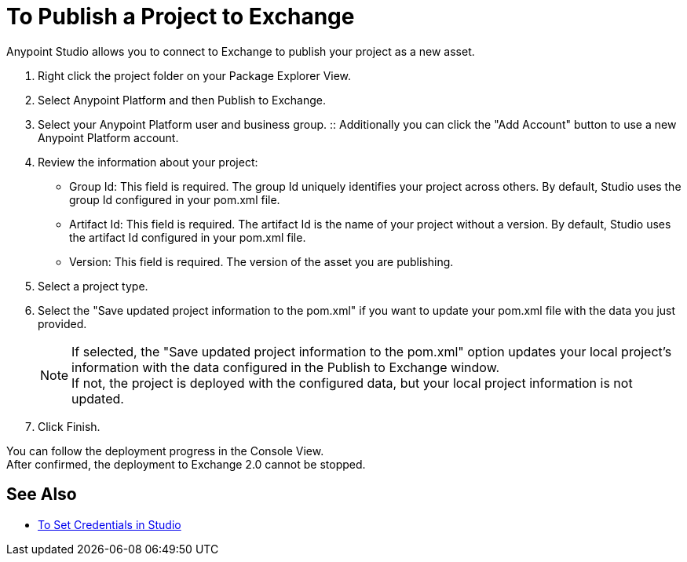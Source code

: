 = To Publish a Project to Exchange

Anypoint Studio allows you to connect to Exchange to publish your project as a new asset.

. Right click the project folder on your Package Explorer View.
. Select Anypoint Platform and then Publish to Exchange.
. Select your Anypoint Platform user and business group.
:: Additionally you can click the "Add Account" button to use a new Anypoint Platform account.
. Review the information about your project:
* Group Id: This field is required. The group Id uniquely identifies your project across others. By default, Studio uses the group Id configured in your pom.xml file.
* Artifact Id: This field is required. The artifact Id is the name of your project without a version. By default, Studio uses the artifact Id configured in your pom.xml file.
* Version: This field is required. The version of the asset you are publishing.
. Select a project type.
. Select the "Save updated project information to the pom.xml"  if you want to update your pom.xml file with the data you just provided.
+
[NOTE]
--
If selected, the "Save updated project information to the pom.xml" option updates your local project's information with the data configured in the Publish to Exchange window. +
If not, the project is deployed with the configured data, but your local project information is not updated.
--
+
. Click Finish.

You can follow the deployment progress in the Console View. +
After confirmed, the deployment to Exchange 2.0 cannot be stopped.

== See Also

* link:/anypoint-studio/v/7/set-credentials-in-studio-to[To Set Credentials in Studio]
